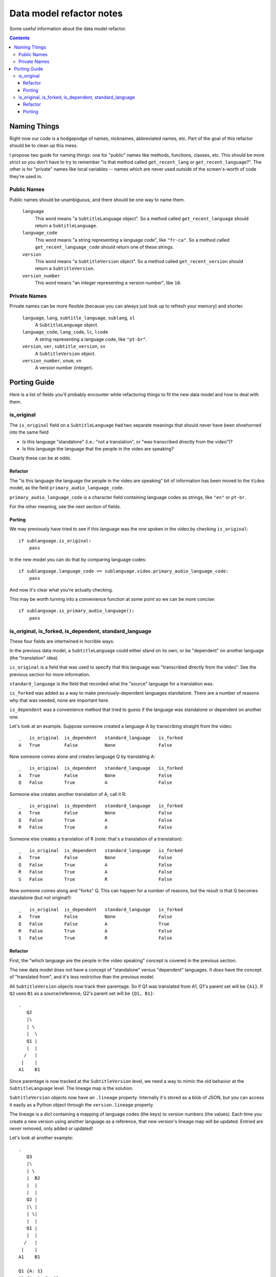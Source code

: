 =========================
Data model refactor notes
=========================

Some useful information about the data model refactor.

.. contents::

Naming Things
=============

Right now our code is a hodgepodge of names, nicknames, abbreviated names, etc.
Part of the goal of this refactor should be to clean up this mess.

I propose two guide for naming things: one for "public" names like methods,
functions, classes, etc.  This should be more strict so you don't have to try to
remember "is that method called ``get_recent_lang`` or
``get_recent_language``?".  The other is for "private" names like local
variables -- names which are never used outside of the screen's-worth of code
they're used in.

Public Names
------------

Public names should be unambiguous, and there should be one way to name them.

  ``language``
    This word means "a ``SubtitleLanguage`` object".  So a method called
    ``get_recent_language`` should return a ``SubtitleLanguage``.

  ``language_code``
    This word means "a string representing a language code", like ``"fr-ca"``.
    So a method called ``get_recent_language_code`` should return one of these
    strings.

  ``version``
    This word means "a ``SubtitleVersion`` object".  So a method called
    ``get_recent_version`` should return a ``SubtitleVersion``.

  ``version_number``
    This word means "an integer representing a version number", like ``10``.


Private Names
-------------

Private names can be more flexible (because you can always just look up to
refresh your memory) and shorter.

  ``language``, ``lang``, ``subtitle_language``, ``sublang``, ``sl``
    A ``SubtitleLanguage`` object.

  ``language_code``, ``lang_code``, ``lc``, ``lcode``
    A string representing a language code, like ``"pt-br"``.

  ``version``, ``ver``, ``subtitle_version``, ``sv``
    A ``SubtitleVersion`` object.

  ``version_number``, ``vnum``, ``vn``
    A version number (integer).

Porting Guide
=============

Here is a list of fields you'll probably encounter while refactoring things to
fit the new data model and how to deal with them.

is_original
-----------

The ``is_original`` field on a ``SubtitleLanguage`` had two separate
meanings that should never have been shoehorned into the same field

* Is this language "standalone" (i.e.: "not a translation", or "was transcribed
  directly from the video")?
* Is this language the language that the people in the video are speaking?

Clearly these can be at odds.

Refactor
~~~~~~~~

The "is this language the language the people in the video are speaking" bit of
information has been moved to the ``Video`` model, as the field
``primary_audio_language_code``.

``primary_audio_language_code`` is a character field containing language codes
as strings, like ``"en"`` or ``pt-br``.

For the other meaning, see the next section of fields.

Porting
~~~~~~~

We may previously have tried to see if this language was the one spoken in the
video by checking ``is_original``::

    if sublanguage.is_original:
        pass

In the new model you can do that by comparing language codes::

    if sublanguage.language_code == sublanguage.video.primary_audio_language_code:
        pass

And now it's clear what you're actually checking.

This may be worth turning into a convenience function at some point so we can be
more concise::

    if sublanguage.is_primary_audio_language():
        pass

is_original, is_forked, is_dependent, standard_language
-------------------------------------------------------

These four fields are intertwined in horrible ways.

In the previous data model, a ``SubtitleLanguage`` could either stand on its
own, or be "dependent" on another language (the "translation" idea).

``is_original`` is a field that was used to specify that this language was
"transcribed directly from the video".  See the previous section for more
information.

``standard_language`` is the field that recorded what the "source" language for
a translation was.

``is_forked`` was added as a way to make previously-dependent languages
standalone.  There are a number of reasons why that was needed, none are
important here.

``is_dependent`` was a convenience method that tried to guess if the language
was standalone or dependent on another one.

Let's look at an example.  Suppose someone created a language A by transcribing
straight from the video::

    _   is_original  is_dependent   standard_language   is_forked
    A   True         False          None                False

Now someone comes alone and creates language Q by translating A::

    _   is_original  is_dependent   standard_language   is_forked
    A   True         False          None                False
    Q   False        True           A                   False

Someone else creates another translation of A, call it R::

    _   is_original  is_dependent   standard_language   is_forked
    A   True         False          None                False
    Q   False        True           A                   False
    R   False        True           A                   False

Someone else creates a translation of R (note: that's a translation of
a translation)::

    _   is_original  is_dependent   standard_language   is_forked
    A   True         False          None                False
    Q   False        True           A                   False
    R   False        True           A                   False
    S   False        True           R                   False

Now someone comes along and "forks" Q.  This can happen for a number of reasons,
but the result is that Q becomes standalone (but *not* original!)::

    _   is_original  is_dependent   standard_language   is_forked
    A   True         False          None                False
    Q   False        False          A                   True
    R   False        True           A                   False
    S   False        True           R                   False

Refactor
~~~~~~~~

First, the "which language are the people in the video speaking" concept is
covered in the previous section.

The new data model does not have a concept of "standalone" versus "dependent"
languages.  It *does* have the concept of "translated from", and it's less
restrictive than the previous model.

All ``SubtitleVersion`` objects now track their parentage.  So if Q1 was
translated from A1, Q1's parent set will be ``{A1}``.  If ``Q2`` uses ``B1`` as
a source/reference, Q2's parent set will be ``{Q1, B1}``::

    .
       Q2
       |\
       | \
       |  \
       Q1 |
       |  |
      /   |
     |    |
    A1    B1

Since parentage is now tracked at the ``SubtitleVersion`` level, we need a way
to mimic the old behavior at the ``SubtitleLanguage`` level.  The lineage map is
the solution.

``SubtitleVersion`` objects now have an ``.lineage`` property.  Internally it's
stored as a blob of JSON, but you can access it easily as a Python object
through the ``version.lineage`` property.

The lineage is a dict containing a mapping of language codes (the keys) to
version numbers (the values).  Each time you create a new version using another
language as a reference, that new version's lineage map will be updated.
Entried are *never* removed, only added or updated!

Let's look at another example::

    .
       Q3
       |\
       | \
       |  B2
       |  |
       |  |
       Q2 |
       |\ |
       | \|
       |  |
       Q1 |
       |  |
      /   |
     |    |
    A1    B1

    Q1 {A: 1}
    Q2 {A: 1, B: 2}
    Q2 {A: 1, B: 3}

Currently there is no way to translate a language from 2 or more sources, so at
most the lineage maps for all existing data will have one key, value pair.

Porting
~~~~~~~

To determine if a particular ``SubtitleLanguage`` is "translated from another
language" you can examine the lineage map of its latest version (aka the "tip"
version)::

    tip_version = subtitlelang.get_tip()

    lineage = tip_version.lineage
    source_codes = lineage.keys()

    if not source_codes:
        print "%s is a standalone language" % subtitlelang
    else:
        sibling_languages = subtitlelang.video.newsubtitlelanguage_set
        source_language = sibling_languages.get(language_code=source_codes[0])

        print "%s is a translation of %s" % (subtitlelang, source_language)

If you're going to be adding a new SubtitleLanguage as a translation of another
one, you should create its versions with the appropriate parents.

For example, if a user wants to add a new translation of A, called B, you
would::

    pipeline.add_version(..., parents=[B])

You can do that every time or just the first time, it doesn't really matter::

    .
        B2        B2
       /|         |
      / B1        B1
     / /         /
     |/         /
     |         |
    A1        A1

In both of these, B2 will have the same lineage.  I think the first option makes
more sense though, because you're "using" A1 as a reference both times.
